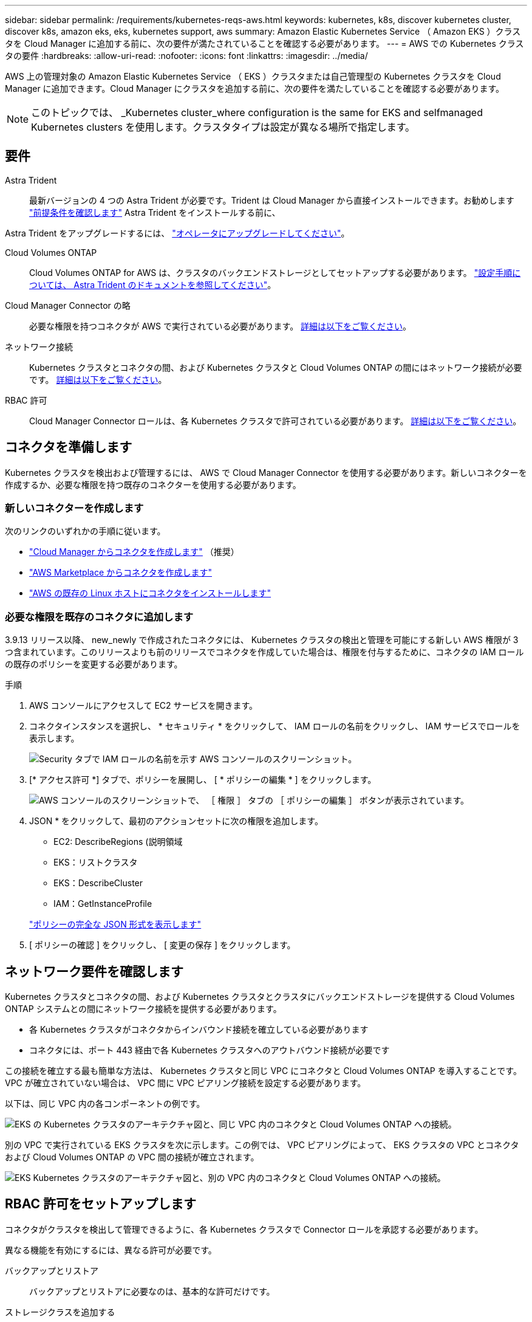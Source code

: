 ---
sidebar: sidebar 
permalink: /requirements/kubernetes-reqs-aws.html 
keywords: kubernetes, k8s, discover kubernetes cluster, discover k8s, amazon eks, eks, kubernetes support, aws 
summary: Amazon Elastic Kubernetes Service （ Amazon EKS ）クラスタを Cloud Manager に追加する前に、次の要件が満たされていることを確認する必要があります。 
---
= AWS での Kubernetes クラスタの要件
:hardbreaks:
:allow-uri-read: 
:nofooter: 
:icons: font
:linkattrs: 
:imagesdir: ../media/


[role="lead"]
AWS 上の管理対象の Amazon Elastic Kubernetes Service （ EKS ）クラスタまたは自己管理型の Kubernetes クラスタを Cloud Manager に追加できます。Cloud Manager にクラスタを追加する前に、次の要件を満たしていることを確認する必要があります。


NOTE: このトピックでは、 _Kubernetes cluster_where configuration is the same for EKS and selfmanaged Kubernetes clusters を使用します。クラスタタイプは設定が異なる場所で指定します。



== 要件

Astra Trident:: 最新バージョンの 4 つの Astra Trident が必要です。Trident は Cloud Manager から直接インストールできます。お勧めします link:https://docs.netapp.com/us-en/trident/trident-get-started/requirements.html["前提条件を確認します"^] Astra Trident をインストールする前に、


Astra Trident をアップグレードするには、 link:https://docs.netapp.com/us-en/trident/trident-managing-k8s/upgrade-operator.html["オペレータにアップグレードしてください"^]。

Cloud Volumes ONTAP:: Cloud Volumes ONTAP for AWS は、クラスタのバックエンドストレージとしてセットアップする必要があります。 https://docs.netapp.com/us-en/trident/trident-use/backends.html["設定手順については、 Astra Trident のドキュメントを参照してください"^]。
Cloud Manager Connector の略:: 必要な権限を持つコネクタが AWS で実行されている必要があります。 <<Prepare a Connector,詳細は以下をご覧ください>>。
ネットワーク接続:: Kubernetes クラスタとコネクタの間、および Kubernetes クラスタと Cloud Volumes ONTAP の間にはネットワーク接続が必要です。 <<Review networking requirements,詳細は以下をご覧ください>>。
RBAC 許可:: Cloud Manager Connector ロールは、各 Kubernetes クラスタで許可されている必要があります。 <<Set up RBAC authorization,詳細は以下をご覧ください>>。




== コネクタを準備します

Kubernetes クラスタを検出および管理するには、 AWS で Cloud Manager Connector を使用する必要があります。新しいコネクターを作成するか、必要な権限を持つ既存のコネクターを使用する必要があります。



=== 新しいコネクターを作成します

次のリンクのいずれかの手順に従います。

* link:https://docs.netapp.com/us-en/cloud-manager-setup-admin/task-creating-connectors-aws.html["Cloud Manager からコネクタを作成します"^] （推奨）
* link:https://docs.netapp.com/us-en/cloud-manager-setup-admin/task-launching-aws-mktp.html["AWS Marketplace からコネクタを作成します"^]
* link:https://docs.netapp.com/us-en/cloud-manager-setup-admin/task-installing-linux.html["AWS の既存の Linux ホストにコネクタをインストールします"^]




=== 必要な権限を既存のコネクタに追加します

3.9.13 リリース以降、 new_newly で作成されたコネクタには、 Kubernetes クラスタの検出と管理を可能にする新しい AWS 権限が 3 つ含まれています。このリリースよりも前のリリースでコネクタを作成していた場合は、権限を付与するために、コネクタの IAM ロールの既存のポリシーを変更する必要があります。

.手順
. AWS コンソールにアクセスして EC2 サービスを開きます。
. コネクタインスタンスを選択し、 * セキュリティ * をクリックして、 IAM ロールの名前をクリックし、 IAM サービスでロールを表示します。
+
image:screenshot-aws-iam-role.png["Security タブで IAM ロールの名前を示す AWS コンソールのスクリーンショット。"]

. [* アクセス許可 *] タブで、ポリシーを展開し、 [ * ポリシーの編集 * ] をクリックします。
+
image:screenshot-aws-edit-policy.png["AWS コンソールのスクリーンショットで、 ［ 権限 ］ タブの ［ ポリシーの編集 ］ ボタンが表示されています。"]

. JSON * をクリックして、最初のアクションセットに次の権限を追加します。
+
** EC2: DescribeRegions (説明領域
** EKS：リストクラスタ
** EKS：DescribeCluster
** IAM：GetInstanceProfile


+
https://docs.netapp.com/us-en/cloud-manager-setup-admin/reference-permissions-aws.html["ポリシーの完全な JSON 形式を表示します"^]

. [ ポリシーの確認 ] をクリックし、 [ 変更の保存 ] をクリックします。




== ネットワーク要件を確認します

Kubernetes クラスタとコネクタの間、および Kubernetes クラスタとクラスタにバックエンドストレージを提供する Cloud Volumes ONTAP システムとの間にネットワーク接続を提供する必要があります。

* 各 Kubernetes クラスタがコネクタからインバウンド接続を確立している必要があります
* コネクタには、ポート 443 経由で各 Kubernetes クラスタへのアウトバウンド接続が必要です


この接続を確立する最も簡単な方法は、 Kubernetes クラスタと同じ VPC にコネクタと Cloud Volumes ONTAP を導入することです。VPC が確立されていない場合は、 VPC 間に VPC ピアリング接続を設定する必要があります。

以下は、同じ VPC 内の各コンポーネントの例です。

image:diagram-kubernetes-eks.png["EKS の Kubernetes クラスタのアーキテクチャ図と、同じ VPC 内のコネクタと Cloud Volumes ONTAP への接続。"]

別の VPC で実行されている EKS クラスタを次に示します。この例では、 VPC ピアリングによって、 EKS クラスタの VPC とコネクタおよび Cloud Volumes ONTAP の VPC 間の接続が確立されます。

image:diagram_kubernetes.png["EKS Kubernetes クラスタのアーキテクチャ図と、別の VPC 内のコネクタと Cloud Volumes ONTAP への接続。"]



== RBAC 許可をセットアップします

コネクタがクラスタを検出して管理できるように、各 Kubernetes クラスタで Connector ロールを承認する必要があります。

異なる機能を有効にするには、異なる許可が必要です。

バックアップとリストア:: バックアップとリストアに必要なのは、基本的な許可だけです。
ストレージクラスを追加する:: 拡張された許可は、Cloud Managerを使用してストレージクラスを追加し、バックエンドへの変更についてクラスタを監視するために必要です。
Astra Trident をインストールします:: Cloud Manager が Astra Trident をインストールするための完全な権限を付与する必要があります。
+
--

NOTE: Astra Trident をインストールすると、 Cloud Manager は Astra Trident バックエンドと、 Astra Trident がストレージクラスタと通信するために必要なクレデンシャルを含む Kubernetes シークレットをインストールします。

--


.手順
. クラスタロールとロールバインドを作成します。
+
.. 許可要件に基づいて次のテキストを含む YAML ファイルを作成します。
+
[role="tabbed-block"]
====
.バックアップ / リストア
--
Kubernetes クラスタのバックアップとリストアを有効にするための基本的な許可を追加する。

[source, yaml]
----
apiVersion: rbac.authorization.k8s.io/v1
kind: ClusterRole
metadata:
    name: cloudmanager-access-clusterrole
rules:
    - apiGroups:
          - ''
      resources:
          - namespaces
      verbs:
          - list
          - watch
    - apiGroups:
          - ''
      resources:
          - persistentvolumes
      verbs:
          - list
          - watch
    - apiGroups:
          - ''
      resources:
          - pods
          - pods/exec
      verbs:
          - get
          - list
          - watch
    - apiGroups:
          - ''
      resources:
          - persistentvolumeclaims
      verbs:
          - list
          - create
          - watch
    - apiGroups:
          - storage.k8s.io
      resources:
          - storageclasses
      verbs:
          - list
    - apiGroups:
          - trident.netapp.io
      resources:
          - tridentbackends
      verbs:
          - list
          - watch
    - apiGroups:
          - trident.netapp.io
      resources:
          - tridentorchestrators
      verbs:
          - get
          - watch
---
apiVersion: rbac.authorization.k8s.io/v1
kind: ClusterRoleBinding
metadata:
    name: k8s-access-binding
subjects:
    - kind: Group
      name: cloudmanager-access-group
      apiGroup: rbac.authorization.k8s.io
roleRef:
    kind: ClusterRole
    name: cloudmanager-access-clusterrole
    apiGroup: rbac.authorization.k8s.io
----
--
.ストレージクラス
--
拡張された権限を追加し、 Cloud Manager を使用してストレージクラスを追加します。

[source, yaml]
----
apiVersion: rbac.authorization.k8s.io/v1
kind: ClusterRole
metadata:
    name: cloudmanager-access-clusterrole
rules:
    - apiGroups:
          - ''
      resources:
          - secrets
          - namespaces
          - persistentvolumeclaims
          - persistentvolumes
          - pods
          - pods/exec
      verbs:
          - get
          - list
          - watch
          - create
          - delete
          - watch
    - apiGroups:
          - storage.k8s.io
      resources:
          - storageclasses
      verbs:
          - get
          - create
          - list
          - watch
          - delete
          - patch
    - apiGroups:
          - trident.netapp.io
      resources:
          - tridentbackends
          - tridentorchestrators
          - tridentbackendconfigs
      verbs:
          - get
          - list
          - watch
          - create
          - delete
          - watch
---
apiVersion: rbac.authorization.k8s.io/v1
kind: ClusterRoleBinding
metadata:
    name: k8s-access-binding
subjects:
    - kind: Group
      name: cloudmanager-access-group
      apiGroup: rbac.authorization.k8s.io
roleRef:
    kind: ClusterRole
    name: cloudmanager-access-clusterrole
    apiGroup: rbac.authorization.k8s.io
----
--
.Trident をインストール
--
コマンドラインを使用して完全な権限を付与し、 Cloud Manager が Astra Trident をインストールできるようにします。

[source, cli]
----
eksctl create iamidentitymapping --cluster < > --region < > --arn < > --group "system:masters" --username system:node:{{EC2PrivateDNSName}}
----
--
====
.. クラスタに構成を適用します。
+
[source, kubectl]
----
kubectl apply -f <file-name>
----


. 権限グループへの ID マッピングを作成します。
+
[role="tabbed-block"]
====
.eksctl を使用します
--
eksctl を使用して、クラスタと Cloud Manager Connector 用の IAM ロールの間に IAM ID マッピングを作成します。

https://eksctl.io/usage/iam-identity-mappings/["eksctl のマニュアルを参照してください"^]。

以下に例を示します。

[source, eksctl]
----
eksctl create iamidentitymapping --cluster <eksCluster> --region <us-east-2> --arn <ARN of the Connector IAM role> --group cloudmanager-access-group --username system:node:{{EC2PrivateDNSName}}
----
--
.aws -auth を編集します
--
AWS- auth ConfigMap を直接編集して、 Cloud Manager Connector の IAM ロールに RBAC アクセスを追加します。

https://docs.aws.amazon.com/eks/latest/userguide/add-user-role.html["詳細な手順については、 AWS EKS のドキュメントを参照してください"^]。

以下に例を示します。

[source, yaml]
----
apiVersion: v1
data:
  mapRoles: |
    - groups:
      - cloudmanager-access-group
      rolearn: <ARN of the Connector IAM role>
     username: system:node:{{EC2PrivateDNSName}}
kind: ConfigMap
metadata:
  creationTimestamp: "2021-09-30T21:09:18Z"
  name: aws-auth
  namespace: kube-system
  resourceVersion: "1021"
  selfLink: /api/v1/namespaces/kube-system/configmaps/aws-auth
  uid: dcc31de5-3838-11e8-af26-02e00430057c
----
--
====

